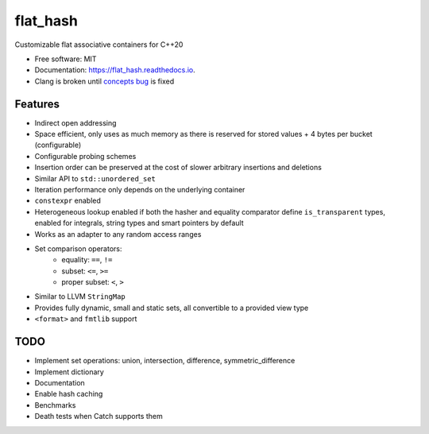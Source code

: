===============
flat_hash
===============

.. image:: https://github.com/dkavolis/flat_hash/actions/workflows/msvc.yml/badge.svg
        :target: https://github.com/dkavolis/flat_hash/actions/workflows/msvc.yml/badge.svg
        :alt: Github Workflow MSVC Build flat_hash Status

.. image:: https://github.com/dkavolis/flat_hash/actions/workflows/gcc.yml/badge.svg
        :target: https://github.com/dkavolis/flat_hash/actions/workflows/gcc.yml/badge.svg
        :alt: Github Workflow GCC Build flat_hash Status

.. image:: https://github.com/dkavolis/flat_hash/actions/workflows/clang.yml/badge.svg
        :target: https://github.com/dkavolis/flat_hash/actions/workflows/clang.yml/badge.svg
        :alt: Github Workflow Clang Build flat_hash Status

.. image:: https://readthedocs.org/projects/flat_hash/badge/?version=latest
        :target: https://flat_hash.readthedocs.io/en/latest/?badge=latest
        :alt: Documentation Status


Customizable flat associative containers for C++20


* Free software: MIT
* Documentation: https://flat_hash.readthedocs.io.
* Clang is broken until `concepts bug`_ is fixed


Features
--------

* Indirect open addressing
* Space efficient, only uses as much memory as there is reserved for stored values + 4 bytes per bucket (configurable)
* Configurable probing schemes
* Insertion order can be preserved at the cost of slower arbitrary insertions and deletions
* Similar API to ``std::unordered_set``
* Iteration performance only depends on the underlying container
* ``constexpr`` enabled
* Heterogeneous lookup enabled if both the hasher and equality comparator
  define ``is_transparent`` types, enabled for integrals, string types and smart pointers by default
* Works as an adapter to any random access ranges
* Set comparison operators:
   *  equality: ``==``, ``!=``
   *  subset: ``<=``, ``>=``
   *  proper subset: ``<``, ``>``
* Similar to LLVM ``StringMap``
* Provides fully dynamic, small and static sets, all convertible to a provided view type
* ``<format>`` and ``fmtlib`` support

TODO
----

* Implement set operations: union, intersection, difference, symmetric_difference
* Implement dictionary
* Documentation
* Enable hash caching
* Benchmarks
* Death tests when Catch supports them

.. _concepts bug: https://github.com/llvm/llvm-project/issues/44178
